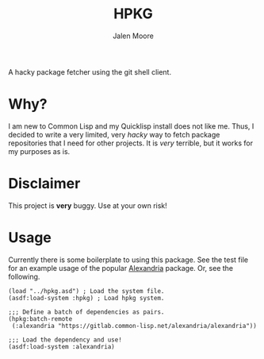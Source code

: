 #+title: HPKG
#+author: Jalen Moore

A hacky package fetcher using the git shell client.

* Why?
I am new to Common Lisp and my Quicklisp install does not like me. Thus, I decided to write a very limited, very /hacky/ way to fetch package repositories that I need for other projects. It is /very/ terrible, but it works for my purposes as is.
* Disclaimer
This project is *very* buggy. Use at your own risk!
* Usage
Currently there is some boilerplate to using this package. See the test file for an example usage of the popular [[https://alexandria.common-lisp.dev/][Alexandria]] package. Or, see the following.

#+begin_src common-lisp
  (load "../hpkg.asd") ; Load the system file.
  (asdf:load-system :hpkg) ; Load hpkg system.

  ;;; Define a batch of dependencies as pairs.
  (hpkg:batch-remote
   (:alexandria "https://gitlab.common-lisp.net/alexandria/alexandria"))

  ;;; Load the dependency and use!
  (asdf:load-system :alexandria)
#+end_src
